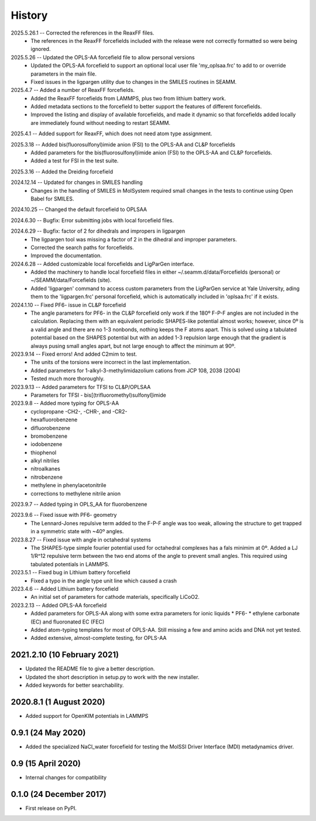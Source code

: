 =======
History
=======
2025.5.26.1 -- Corrected the references in the ReaxFF files.
   * The references in the ReaxFF forcefields included with the release were not
     correctly formatted so were being ignored.

2025.5.26 -- Updated the OPLS-AA forcefield file to allow personal versions
   * Updated the OPLS-AA forcefield to support an optional local user file
     'my_oplsaa.frc' to add to or override parameters in the main file.
   * Fixed issues in the ligpargen utility due to changes in the SMILES routines in
     SEAMM.

2025.4.7 -- Added a number of ReaxFF forcefields.
   * Added the ReaxFF forcefields from LAMMPS, plus two from lithium battery work.
   * Added metadata sections to the forcefield to better support the features of
     different forcefields.
   * Improved the listing and display of available forcefields, and made it dynamic so
     that forcefields added locally are immediately found without needing to restart
     SEAMM.
       
2025.4.1 -- Added support for ReaxFF, which does not need atom type assignment.

2025.3.18 -- Added bis(fluorosulfonyl)imide anion (FSI) to the OPLS-AA and CL&P forcefields
  * Added parameters for the bis(fluorosulfonyl)imide anion (FSI) to the OPLS-AA and
    CL&P forcefields.
  * Added a test for FSI in the test suite.
    
2025.3.16 -- Added the Dreiding forcefield

2024.12.14 -- Updated for changes in SMILES handling
  * Changes in the handling of SMILES in MolSystem required small changes in the tests
    to continue using Open Babel for SMILES.
    
2024.10.25 -- Changed the default forcefield to OPLSAA

2024.6.30 -- Bugfix: Error submitting jobs with local forcefield files.

2024.6.29 -- Bugfix: factor of 2 for dihedrals and impropers in ligpargen
  * The ligpargen tool was missing a factor of 2 in the dihedral and improper parameters.
  * Corrected the search paths for forcefields.
  * Improved the documentation.
    
2024.6.28 -- Added customizable local forcefields and LigParGen interface.
  * Added the machinery to handle local forcefield files in either
    ~/.seamm.d/data/Forcefields (personal) or ~/SEAMM/data/Forcefields (site).
  * Added 'ligpargen' command to access custom parameters from the LigParGen service
    at Yale University, ading them to the 'ligpargen.frc' personal forcefield, which
    is automatically included in 'oplsaa.frc' if it exists.

2024.1.10 -- Fixed PF6- issue in CL&P forcefield
  * The angle parameters for PF6- in the CL&P forcefield only work if the 180º F-P-F
    angles are not included in the calculation. Replacing them with an equivalent
    periodic SHAPES-like potential almost works; however, since 0º is a valid angle and
    there are no 1-3 nonbonds, nothing keeps the F atoms apart. This is solved using a
    tabulated potential based on the SHAPES potential but with an added 1-3 repulsion
    large enough that the gradient is always pusing small angles apart, but not large
    enough to affect the minimum at 90º.

2023.9.14 -- Fixed errors! And added C2mim to test.
  * The units of the torsions were incorrect in the last implementation.
  * Added parameters for 1-alkyl-3-methylimidazolium cations from JCP 108, 2038 (2004)
  * Tested much more thoroughly.

2023.9.13 -- Added parameters for TFSI to  CL&P/OPLSAA
  * Parameters for TFSI - bis[(trifluoromethyl)sulfonyl]imide

2023.9.8 -- Added more typing for OPLS-AA
  * cyclopropane -CH2-, -CHR-, and -CR2-
  * hexafluorobenzene
  * difluorobenzene
  * bromobenzene
  * iodobenzene
  * thiophenol
  * alkyl nitriles
  * nitroalkanes
  * nitrobenzene
  * methylene in phenylacetonitrile
  * corrections to methylene nitrile anion

2023.9.7 -- Added typing in OPLS_AA for fluorobenzene

2023.9.6 -- Fixed issue with PF6- geometry
  * The Lennard-Jones repulsive term added to the F-P-F angle was too weak, allowing the
    structure to get trapped in a symmetric state with ~40º angles.

2023.8.27 -- Fixed issue with angle in octahedral systems
  * The SHAPES-type simple fourier potential used for octahedral complexes has a fals
    minimim at 0º. Added a LJ 1/R^12 repulsive term between the two end atoms of the
    angle to prevent small angles. This required using tabulated potentials in LAMMPS.
    
2023.5.1 -- Fixed bug in Lithium battery forcefield
  * Fixed a typo in the angle type unit line which caused a crash
    
2023.4.6 -- Added Lithium battery forcefield
  * An initial set of parameters for cathode materials, specifically LiCoO2.

2023.2.13 -- Added OPLS-AA forcefield
  * Added parameters for OPLS-AA along with some extra parameters for ionic liquids
    * PF6-
    * ethylene carbonate (EC) and fluoronated EC (FEC)
  * Added atom-typing templates for most of OPLS-AA. Still missing a few and amino
    acids and DNA not yet tested.
  * Added extensive, almost-complete testing, for OPLS-AA
    

2021.2.10 (10 February 2021)
----------------------------

* Updated the README file to give a better description.
* Updated the short description in setup.py to work with the new installer.
* Added keywords for better searchability.

2020.8.1 (1 August 2020)
------------------------

* Added support for OpenKIM potentials in LAMMPS

0.9.1 (24 May 2020)
-------------------

* Added the specialized NaCl_water forcefield for testing the MolSSI
  Driver Interface (MDI) metadynamics driver.

0.9 (15 April 2020)
-------------------

* Internal changes for compatibility
  
0.1.0 (24 December 2017)
------------------------

* First release on PyPI.
